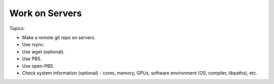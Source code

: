 *******************************
Work on Servers
*******************************

Topics:

- Make a remote git repo on servers.
- Use rsync.
- Use wget (optional).
- Use PBS.
- Use open-PBS.
- Check system information (optional) - cores, memory, GPUs, software environment (OS, compiler, libpaths), etc.
